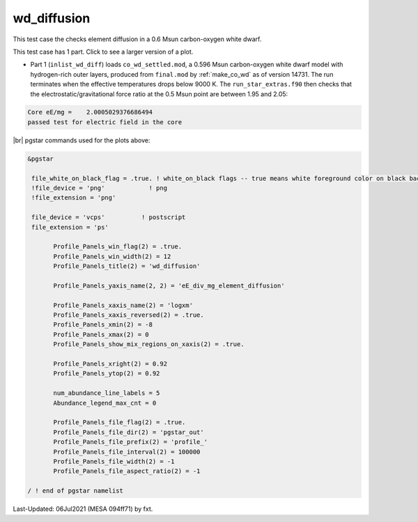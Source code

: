 .. _wd_diffusion:

************
wd_diffusion
************

This test case the checks element diffusion in a 0.6 Msun carbon-oxygen white dwarf.

This test case has 1 part. Click to see a larger version of a plot.

* Part 1 (``inlist_wd_diff``) loads ``co_wd_settled.mod``, a 0.596 Msun carbon-oxygen white dwarf model with hydrogen-rich outer layers, produced from ``final.mod`` by :ref:`make_co_wd` as of version 14731. The run terminates when the effective temperatures drops below 9000 K. The ``run_star_extras.f90`` then checks that the electrostatic/gravitational force ratio at the 0.5 Msun point are between 1.95 and 2.05:

.. code-block:: console

 Core eE/mg =    2.0005029376686494     
 passed test for electric field in the core


.. image:: ../../../star/test_suite/wd_diffusion/docs/profile_000527.svg
   :width: 100%


|br|
pgstar commands used for the plots above:

.. code-block:: console

 &pgstar

  file_white_on_black_flag = .true. ! white_on_black flags -- true means white foreground color on black background
  !file_device = 'png'            ! png
  !file_extension = 'png'

  file_device = 'vcps'          ! postscript
  file_extension = 'ps'

        Profile_Panels_win_flag(2) = .true.
        Profile_Panels_win_width(2) = 12
        Profile_Panels_title(2) = 'wd_diffusion'

        Profile_Panels_yaxis_name(2, 2) = 'eE_div_mg_element_diffusion'

        Profile_Panels_xaxis_name(2) = 'logxm'
        Profile_Panels_xaxis_reversed(2) = .true.
        Profile_Panels_xmin(2) = -8
        Profile_Panels_xmax(2) = 0
        Profile_Panels_show_mix_regions_on_xaxis(2) = .true.

        Profile_Panels_xright(2) = 0.92
        Profile_Panels_ytop(2) = 0.92

        num_abundance_line_labels = 5
        Abundance_legend_max_cnt = 0

        Profile_Panels_file_flag(2) = .true.
        Profile_Panels_file_dir(2) = 'pgstar_out'
        Profile_Panels_file_prefix(2) = 'profile_'
        Profile_Panels_file_interval(2) = 100000
        Profile_Panels_file_width(2) = -1
        Profile_Panels_file_aspect_ratio(2) = -1

 / ! end of pgstar namelist



Last-Updated: 06Jul2021 (MESA 094ff71) by fxt.


.. # define a hard line break for HTML
.. |br| raw:: html

      <br>

